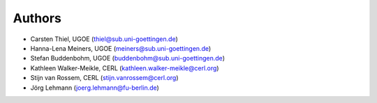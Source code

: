 Authors
==========
* Carsten Thiel, UGOE (thiel@sub.uni-goettingen.de)
* Hanna-Lena Meiners, UGOE (meiners@sub.uni-goettingen.de)
* Stefan Buddenbohm, UGOE (buddenbohm@sub.uni-goettingen.de)
* Kathleen Walker-Meikle, CERL (kathleen.walker-meikle@cerl.org)
* Stijn van Rossem, CERL (stijn.vanrossem@cerl.org)
* Jörg Lehmann (joerg.lehmann@fu-berlin.de)